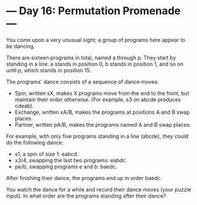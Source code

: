* --- Day 16: Permutation Promenade ---

   You come upon a very unusual sight; a group of programs here appear to be
   dancing.

   There are sixteen programs in total, named a through p. They start by
   standing in a line: a stands in position 0, b stands in position 1, and so
   on until p, which stands in position 15.

   The programs' dance consists of a sequence of dance moves:

     * Spin, written sX, makes X programs move from the end to the front, but
       maintain their order otherwise. (For example, s3 on abcde produces
       cdeab).
     * Exchange, written xA/B, makes the programs at positions A and B swap
       places.
     * Partner, written pA/B, makes the programs named A and B swap places.

   For example, with only five programs standing in a line (abcde), they
   could do the following dance:

     * s1, a spin of size 1: eabcd.
     * x3/4, swapping the last two programs: eabdc.
     * pe/b, swapping programs e and b: baedc.

   After finishing their dance, the programs end up in order baedc.

   You watch the dance for a while and record their dance moves (your puzzle
   input). In what order are the programs standing after their dance?

